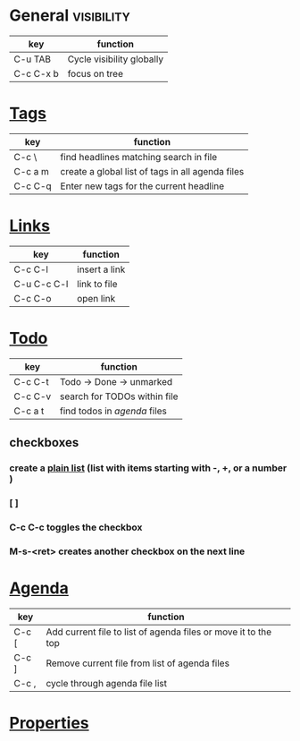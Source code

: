 #+STARTUP: overview
#+STARTUP: hidestars

* General :visibility:
| key       | function                  |
|-----------+---------------------------|
| C-u TAB   | Cycle visibility globally |
| C-c C-x b | focus on tree             |


* [[http://orgmode.org/org.html#Tags][Tags]]
| key     | function                                         |
|---------+--------------------------------------------------|
| C-c \   | find headlines matching search in file           |
| C-c a m | create a global list of tags in all agenda files |
| C-c C-q | Enter new tags for the current headline          |


* [[http://orgmode.org/org.html#Hyperlinks][Links]]
| key         | function      |
|-------------+---------------|
| C-c C-l     | insert a link |
| C-u C-c C-l | link to file  |
| C-c C-o     | open link     |


* [[http://orgmode.org/org.html#TODO-Items][Todo]]
| key     | function                     |
|---------+------------------------------|
| C-c C-t | Todo -> Done -> unmarked     |
| C-c C-v | search for TODOs within file |
| C-c a t | find todos in [[agenda]] files   |

** checkboxes
*** create a [[http://www.gnu.org/software/emacs/manual/html_node/org/Plain-lists.html#Plain-lists][plain list]] (list with items starting with -, +, or a number )
*** [ ]
*** C-c C-c toggles the checkbox
*** M-s-<ret> creates another checkbox on the next line



* [[http://orgmode.org/org.html#Agenda-Views][Agenda]]
  :PROPERTIES:
  :CUSTOM_ID: agenda
  :END:
| key   | function                                                       |
|-------+----------------------------------------------------------------|
| C-c [ | Add current file to list of agenda files or move it to the top |
| C-c ] | Remove current file from list of agenda files                  |
| C-c , | cycle through agenda file list                                 |



* [[http://orgmode.org/org.html#Properties-and-Columns][Properties]]
